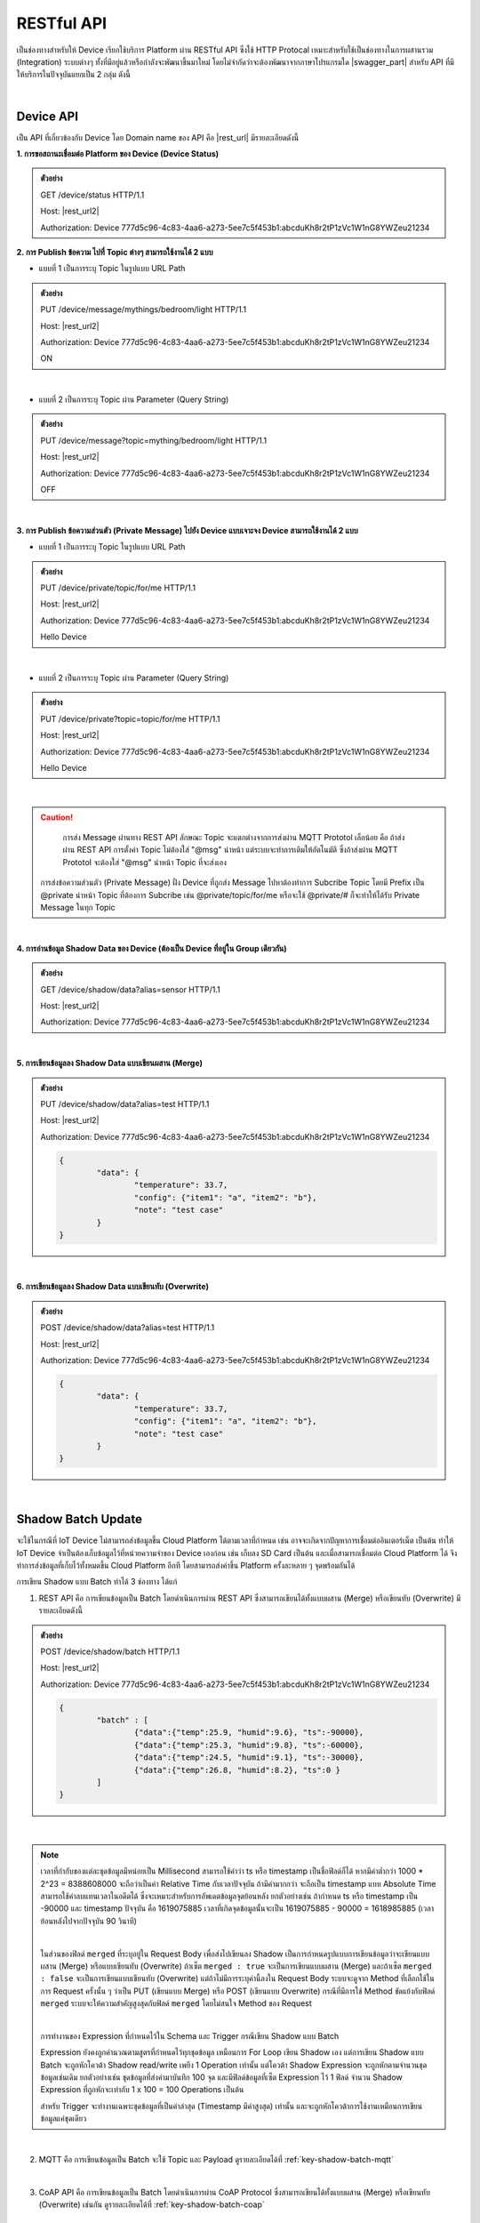 .. raw:: html

    <div align="right"><b>TH</b> | <a href="https://docs.netpie.io/en/">EN</a></div>

RESTful API
============

เป็นช่องทางสำหรับให้ Device เรียกใช้บริการ Platform ผ่าน RESTful API ซึ่งใช้ HTTP Protocal เหมาะสำหรับใช้เป็นช่องทางในการผสานรวม (Integration) ระบบต่างๆ ทั้งที่มีอยู่แล้วหรือกำลังจะพัฒนาขึ้นมาใหม่ โดยไม่จำกัดว่าจะต้องพัฒนาจากภาษาโปรแกรมใด |swagger_part| สำหรับ API ที่มีให้บริการในปัจจุบันแยกเป็น 2 กลุ่ม ดังนี้

|

Device API
--------------------

เป็น API ที่เกี่ยวข้องกับ Device โดย Domain name ของ API คือ |rest_url| มีรายละเอียดดังนี้

**1. การขอสถานะเชื่อมต่อ Platform ของ Device (Device Status)**

.. rst-class:: left-align-left-col

	==================	====================================================================================================================
	EndPoint			|rest_url|/status
	Method				GET
	Request Header		Authorization : *Device ClientID:Token*
	Return				Response Object
							- ``deviceid`` คือ รหัสของ Device
							- ``alias`` คือ ชื่อของ Device
							- ``groupid`` คือ กลุ่มของ Device
							- ``projectid`` คือ โปรเจคของ Device
							- ``status`` คือ สถานะการเชื่อมต่อ Platform (1 = เชื่อมต่ออยู่ หรือ online, 0 = ไม่ได้เชื่อมต่อ หรือ offline)
							- ``enabled`` คือ สถานะการเปิดใช้งาน Device Key (true = เปิดใช้งาน เชื่อมต่อ Platform ได้, false = ปิดใช้งาน เชื่อมต่อ Platform ไม่ได้)
							- ``banned`` คือ สถานะการถูกระงับใช้งานจากระบบ (true = ถูกระงับใช้งาน เชื่อมต่อ Platform ไม่ได้, false = ไม่ถูกระงับใช้งาน เชื่อมต่อ Platform ได้)
	==================	====================================================================================================================

.. admonition:: ตัวอย่าง

	GET /device/status HTTP/1.1
	
	Host: |rest_url2|
	
	Authorization: Device 777d5c96-4c83-4aa6-a273-5ee7c5f453b1:abcduKh8r2tP1zVc1W1nG8YWZeu21234

**2. การ Publish ข้อความ ไปที่ Topic ต่างๆ สามารถใช้งานได้ 2 แบบ**

- แบบที่ 1 เป็นการระบุ Topic ในรูปแบบ URL Path

.. rst-class:: left-align-left-col

	==================	====================================================================================================================
	EndPoint			|rest_url|/message/{any}/{topic}
	Method				PUT
	Request Header		Authorization : *Device ClientID:Token*
	Request Body		| Content-type : *text/plain*
						| ข้อความที่ต้องการ Publish ไปที่ Topic

	Return				Response Object
							- ``status`` คือ รหัสตอบกลับ (HTTP Response Code)
							- ``message`` คือ ข้อความตอบกลับ
	==================	====================================================================================================================

.. admonition:: ตัวอย่าง
	
	PUT /device/message/mythings/bedroom/light HTTP/1.1

	Host: |rest_url2|
	
	Authorization: Device 777d5c96-4c83-4aa6-a273-5ee7c5f453b1:abcduKh8r2tP1zVc1W1nG8YWZeu21234

	ON

|

- แบบที่ 2 เป็นการระบุ Topic ผ่าน Parameter (Query String)

.. rst-class:: left-align-left-col

	==================	====================================================================================================================
	EndPoint			|rest_url|/message
	Method				PUT
	Request Header		Authorization : *Device ClientID:Token*
	Parameter			``topic`` :*string* คือ Topic ที่ต้องการ Publish ข้อความไปหา ({any}/{topic})
	Return				Response Object
							- ``status`` คือ รหัสตอบกลับ (HTTP Response Code)
							- ``message`` คือ ข้อความตอบกลับ
	==================	====================================================================================================================

.. admonition:: ตัวอย่าง
	
	PUT /device/message?topic=mything/bedroom/light HTTP/1.1

	Host: |rest_url2|

	Authorization: Device 777d5c96-4c83-4aa6-a273-5ee7c5f453b1:abcduKh8r2tP1zVc1W1nG8YWZeu21234

	OFF

|

**3. การ Publish ข้อความส่วนตัว (Private Message) ไปยัง Device แบบเจาะจง Device สามารถใช้งานได้ 2 แบบ**

- แบบที่ 1 เป็นการระบุ Topic ในรูปแบบ URL Path

.. rst-class:: left-align-left-col

	==================	====================================================================================================================
	EndPoint			|rest_url|/private/{any}/{topic}
	Method				PUT
	Request Header		Authorization : *Device ClientID ของ Device ที่ต้องการส่งข้อความไปหา:Token ของ Device ที่ต้องการส่งข้อความไปหา*
	Request Body		Content-type : *text/plain*
							- ข้อความส่วนตัวที่ต้องการ Publish ไปยัง Device ที่ต้องการ ภายใต้ Topic ที่ระบุ

	Return				Response Object
							- ``status`` คือ รหัสตอบกลับ (HTTP Response Code)
							- ``message`` คือ ข้อความตอบกลับ
	==================	====================================================================================================================

.. admonition:: ตัวอย่าง

	PUT /device/private/topic/for/me HTTP/1.1

	Host: |rest_url2|

	Authorization: Device 777d5c96-4c83-4aa6-a273-5ee7c5f453b1:abcduKh8r2tP1zVc1W1nG8YWZeu21234

	Hello Device

|

- แบบที่ 2 เป็นการระบุ Topic ผ่าน Parameter (Query String)

.. rst-class:: left-align-left-col

	==================	====================================================================================================================
	EndPoint			|rest_url|/private
	Method				PUT
	Request Header		Authorization : *Device ClientID ของ Device ที่ต้องการส่งข้อความไปหา:Token ของ Device ที่ต้องการส่งข้อความไปหา*
	Parameter			``topic`` :*string* คือ Topic ที่ต้องการ Publish ข้อความส่วนตัวหา ({any}/{topic})
	Return				Response Object
							- ``status`` คือ รหัสตอบกลับ (HTTP Response Code)
							- ``message`` คือ ข้อความตอบกลับ
	==================	====================================================================================================================

.. admonition:: ตัวอย่าง

	PUT /device/private?topic=topic/for/me HTTP/1.1

	Host: |rest_url2|

	Authorization: Device 777d5c96-4c83-4aa6-a273-5ee7c5f453b1:abcduKh8r2tP1zVc1W1nG8YWZeu21234

	Hello Device

|

.. caution:: 

	การส่ง Message ผ่านทาง REST API ลักษณะ Topic จะแตกต่างจากการส่งผ่าน MQTT Prototol เล็กน้อย คือ ถ้าส่งผ่าน REST API การตั้งค่า Topic ไม่ต้องใส่ "@msg" นำหน้า แต่ระบบจะทำการเติมให้อัตโนมัติ ซึ่งถ้าส่งผ่าน MQTT Prototol จะต้องใส่ "@msg" นำหน้า Topic ที่จะส่งเอง

    การส่งข้อความส่วนตัว (Private Message) ฝั่ง Device ที่ถูกส่ง Message ไปหาต้องทำการ Subcribe Topic โดยมี Prefix เป็น @private นำหน้า Topic ที่ต้องการ Subcribe เช่น @private/topic/for/me หรือจะใช้ @private/# ก็จะทำให้ได้รับ Private Message ในทุก Topic

|

**4. การอ่านข้อมูล Shadow Data ของ Device (ต้องเป็น Device ที่อยู่ใน Group เดียวกัน)**

.. rst-class:: left-align-left-col

	==================	====================================================================================================================
	EndPoint			|rest_url|/shadow/data
	Method				GET
	Request Header		Authorization : *Device ClientID:Token*
	Parameter			``alias`` :*string* คือ ชื่อ Device (Device Alias) ของ Shadow ที่ต้องการอ่าน (ถ้าเป็นอ่าน Shadow ของตัวเองไม่ต้องส่ง Parameter นี้ไป)
	Return				Response Object
							- ``status`` คือ รหัสตอบกลับ (HTTP Response Code)
							- ``data`` คือ Shadow Data ของ Device (JSON)
	==================	====================================================================================================================

.. admonition:: ตัวอย่าง

	GET /device/shadow/data?alias=sensor HTTP/1.1

	Host: |rest_url2|

	Authorization: Device 777d5c96-4c83-4aa6-a273-5ee7c5f453b1:abcduKh8r2tP1zVc1W1nG8YWZeu21234

|

**5. การเขียนข้อมูลลง Shadow Data แบบเขียนผสาน (Merge)**

.. rst-class:: left-align-left-col

	==================	====================================================================================================================
	EndPoint			|rest_url|/shadow/data
	Method				PUT
	Request Header		Authorization : *Device ClientID:Token*
	Parameter			``alias`` :*string* คือ ชื่อ Device (Device Alias) ของ Shadow ที่ต้องการเขียน (ถ้าเป็นเขียน Shadow ของตัวเองไม่ต้องส่ง Parameter นี้ไป)
	Request Body		ข้อมูลที่ต้องการเขียนลง Shadow Data อยู่ในรูปแบบ JSON ดังนี้

						.. code-block:: json

							{
								"data": {
									"field name 1": value1, 
									"field name 2": value2, ..., 
									"field name n": value n
								}
							}

	Return				Response Object
							- ``status`` คือ รหัสตอบกลับ (HTTP Response Code)
							- ``data`` คือ Shadow Data ของ Device (JSON) ที่อัพเดทแล้ว
	==================	====================================================================================================================

.. admonition:: ตัวอย่าง

	PUT /device/shadow/data?alias=test HTTP/1.1

	Host: |rest_url2|

	Authorization: Device 777d5c96-4c83-4aa6-a273-5ee7c5f453b1:abcduKh8r2tP1zVc1W1nG8YWZeu21234

	.. code-block:: json
	
		{
			"data": {
				"temperature": 33.7, 
				"config": {"item1": "a", "item2": "b"}, 
				"note": "test case"
			}
		}

|

**6. การเขียนข้อมูลลง Shadow Data แบบเขียนทับ (Overwrite)**

.. rst-class:: left-align-left-col

	==================	====================================================================================================================
	EndPoint			|rest_url|/shadow/data
	Method				POST
	Request Header		Authorization : *Device ClientID:Token*
	Parameter			``alias`` :*string* คือ ชื่อ Device (Device Alias) ของ Shadow ที่ต้องการเขียน (ถ้าเป็นเขียน Shadow ของตัวเองไม่ต้องส่ง Parameter นี้ไป)
	Request Body		ข้อมูลที่ต้องการเขียนลง Shadow Data อยู่ในรูปแบบ JSON ดังนี้ 

						.. code-block:: json

							{
								"data": {
									"field name 1": value1, 
									"field name 2": value2, ..., 
									"field name n": value n
								}
							}

	Return				Response Object
							- ``status`` คือ รหัสตอบกลับ (HTTP Response Code)
							- ``data`` คือ Shadow Data ของ Device (JSON) ที่อัพเดทแล้ว
	==================	====================================================================================================================

.. admonition:: ตัวอย่าง

	POST /device/shadow/data?alias=test HTTP/1.1

	Host: |rest_url2|

	Authorization: Device 777d5c96-4c83-4aa6-a273-5ee7c5f453b1:abcduKh8r2tP1zVc1W1nG8YWZeu21234

	.. code-block:: json
	
		{
			"data": {
				"temperature": 33.7, 
				"config": {"item1": "a", "item2": "b"}, 
				"note": "test case"
			}
		}

|

.. _key-shadow-batch-rest:

Shadow Batch Update
--------------------


จะใช้ในกรณีที่ IoT Device ไม่สามารถส่งข้อมูลขึ้น Cloud Platform ได้ตามเวลาที่กำหนด เช่น อาจจะเกิดจากปัญหาการเชื่อมต่ออินเตอร์เน็ต เป็นต้น ทำให้ IoT Device จำเป็นต้องเก็บข้อมูลไว้ที่หน่วยความจำของ Device เองก่อน เช่น เก็บลง SD Card เป็นต้น และเมื่อสามารถเชื่อมต่อ Cloud Platform ได้ จึงทำการส่งข้อมูลที่เก็บไว้ทั้งหมดขึ้น Cloud Platform อีกที โดยสามารถส่งค่าขึ้น Platform ครั้งละหลาย ๆ จุดพร้อมกันได้


การเขียน Shadow แบบ Batch ทำได้ 3 ช่องทาง ได้แก่

1. REST API คือ การเขียนข้อมูลเป็น Batch โดยดำเนินการผ่าน REST API ซึ่งสามารถเขียนได้ทั้งแบบผสาน  (Merge) หรือเขียนทับ (Overwrite) มีรายละเอียดดังนี้

.. rst-class:: left-align-left-col

	==================	====================================================================================================================
	EndPoint			|rest_url|/shadow/batch
	Method				PUT (กรณี Merge) หรือ POST (กรณี Overwrite)
	Request Header		Authorization : *Device ClientID:Token*
	Request Body		ชุดข้อมูลที่ต้องการเขียนลง Shadow อยู่ในรูปแบบ JSON ดังนี้ 

						.. code-block:: json

							{
								"batch" : [
									{"data":{ Shadow Data 1 }, "ts": time 1}, 
									{"data":{ Shadow Data 2 }, "ts": time 2}, ..., 
									{"data":{ Shadow Data n }, "ts": time n}
								], 
								"merged": true or false
							}

	Return				Response Object
							- ``deviceid`` คือ ClientID ของ Device ที่ถูกเขียน Shadow
							- ``response`` คือ สรุปข้อมูลการอัพเดท Shadow (JSON)
	==================	====================================================================================================================

.. admonition:: ตัวอย่าง
	
	POST /device/shadow/batch HTTP/1.1

	Host: |rest_url2|

	Authorization: Device 777d5c96-4c83-4aa6-a273-5ee7c5f453b1:abcduKh8r2tP1zVc1W1nG8YWZeu21234

	.. code-block:: json

		{ 
			"batch" : [ 
				{"data":{"temp":25.9, "humid":9.6}, "ts":-90000}, 
				{"data":{"temp":25.3, "humid":9.8}, "ts":-60000}, 
				{"data":{"temp":24.5, "humid":9.1}, "ts":-30000}, 
				{"data":{"temp":26.8, "humid":8.2}, "ts":0 }
			]
		}

|

.. note:: 

	เวลาที่กำกับของแต่ละชุดข้อมูลมีหน่อยเป็น Millisecond สามารถใช้คำว่า ts หรือ timestamp เป็นชื่อฟิลด์ก็ได้ หากมีค่าต่ำกว่า 1000 * 2^23 = 8388608000 จะถือว่าเป็นค่า Relative Time กับเวลาปัจจุบัน ถ้ามีค่ามากกว่า จะถือเป็น timestamp แบบ Absolute Time สามารถใช้ค่าลบแทนเวลาในอดีตได้ ซึ่งจะเหมาะสำหรับการอัพเดตข้อมูลจุดย้อนหลัง ยกตัวอย่างเช่น ถ้ากำหนด ts หรือ timestamp เป็น -90000 และ timestamp ปัจจุบัน คือ 1619075885 เวลาที่เกิดจุดข้อมูลนั้นจะเป็น 1619075885 - 90000 = 1618985885 (เวลาย้อนหลังไปจากปัจจุบัน 90 วินาที)

	|

	ในส่วนของฟิลด์ ``merged`` ที่ระบุอยู่ใน Request Body เพื่อส่งไปเขียนลง Shadow เป็นการกำหนดรูปแบบการเขียนข้อมูลว่าจะเขียนแบบผสาน (Merge) หรือแบบเขียนทับ (Overwrite) ถ้าเซ็ต ``merged : true`` จะเป็นการเขียนแบบผสาน (Merge) และถ้าเซ็ต ``merged : false`` จะเป็นการเขียนแบบเขียนทับ (Overwrite) แต่ถ้าไม่มีการระบุค่านี้ลงใน Request Body ระบบจะดูจาก Method ที่เลือกใช้ในการ Request ครั้งนั้น ๆ ว่าเป็น PUT (เขียนแบบ Merge) หรือ POST (เขียนแบบ Overwrite) กรณีที่มีการใช้ Method ขัดแย้งกับฟิลด์ ``merged`` ระบบจะให้ความสำคัญสูงสุดกับฟิลด์ ``merged`` โดยไม่สนใจ Method ของ Request

	|

	การทำงานของ Expression ที่กำหนดไว้ใน Schema และ Trigger กรณีเขียน Shadow แบบ Batch

	Expression ยังคงถูกคำนวณตามสูตรที่กำหนดไว้ทุกชุดข้อมูล เหมือนการ For Loop เขียน Shadow เอง แต่การเขียน Shadow แบบ Batch จะถูกหักโควต้า Shadow read/write เพยีง 1 Operation เท่านั้น แต่โควต้า Shadow Expression จะถูกหักตามจำนวนชุดข้อมูลเช่นเดิม ยกตัวอย่างเช่น ชุดข้อมูลที่ส่งค่ามาบันทึก 100 จุด และมีฟิลด์ข้อมูลที่เซ็ต Expression ไว้ 1 ฟิลด์ จำนวน Shadow Expression ที่ถูกหักจะเท่ากับ 1 x 100 = 100 Operations เป็นต้น

	สำหรับ Trigger จะทำงานเฉพาะชุดข้อมูลที่เป็นค่าล่าสุด (Timestamp มีค่าสูงสุด) เท่านั้น และจะถูกหักโควต้าการใช้งานเหมือนการเขียนข้อมูลแค่ชุดเดียว

|

2. MQTT คือ การเขียนข้อมูลเป็น Batch จะใช้ Topic และ Payload ดูรายละเอียดได้ที่ :ref:`key-shadow-batch-mqtt`

|

3. CoAP API คือ การเขียนข้อมูลเป็น Batch โดยดำเนินการผ่าน CoAP Protocol ซึ่งสามารถเขียนได้ทั้งแบบผสาน (Merge) หรือเขียนทับ (Overwrite) เช่นกัน ดูรายละเอียดได้ที่ :ref:`key-shadow-batch-coap`

|

.. caution::

	ข้อจำกัดของการเขียน Shadow แบบ Batch คือ จำนวนชุดข้อมูลที่ส่งไปเขียนได้ต่อครั้งต้องไม่เกิน 100 ชุดข้อมูล (JSON Array ของฟลิด์ ``batch``) เช่น กำหนด Request Body ที่ส่งไปเขียนข้อมูลเป็น 

	{ "batch" : [ {"data":{"temp":25.9, "humid":9.6}, "ts":-90000}, {"data":{"temp":25.3, "humid":9.8}, "ts":-60000}, {"data":{"temp":24.5, "humid":9.1}, "ts":-30000}, {"data":{"temp":26.8, "humid":8.2}, "ts":0}], "merged": true } 

	แสดงว่ามีจำนวนชุดข้อมูลเท่ากับ 4 ชุดข้อมูล เป็นต้น หากมีส่งชุดข้อมูลไปเกินกว่าที่กำหนด ข้อมูลทั้งหมดจะไม่ถูกบันทึก และจะมีข้อความแจ้งเตือนกลับมา

|

Data Store API
--------------------


เป็น API ที่เกี่ยวข้องกับการดึงข้อมูลที่เก็บอยู่ใน Timeseries Data โดย Domain name ของ API คือ |feed_url| ฐานข้อมูลที่ใช้เก็บ คือ ซึ่งใช้ KairosDB ลักษณะการ Query ข้อมูล Parameter ต่างๆ ที่ส่งไปจะเป็นรูปแบบเดียวกับ KairosDB มีรายละเอียดดังนี้

.. rst-class:: left-align-left-col

	==================	====================================================================================================================
	EndPoint			|feed_url|/api/v1/datapoints/query
	Method				POST
	Request Header		Authorization : *Bearer UserToken* หรือ *Device ClientID:DeviceToken*, Content-Type : ``application/json``

	Request Body		เงื่อนไขที่ใช้ในการ Query อยู่ในรูปแบบ JSON สามารถแยกได้เป็น 2 ประเภท คือ
						
						#. **Query Properties** ประกอบด้วย

							- ``start_absolute`` คือ เวลาเริ่มที่มีหน่วยเป็นมิลลิวินาที(milliseconds)

							- ``start_relative`` คือ เวลาเริ่มที่สัมพันธ์กับเวลาปัจจุบัน โดยนำเวลาปัจจุบันลบด้วยเวลาที่ระบุ ซึ่งระบุเป็นจำนวนและหน่วยของเวลา หน่วยที่เป็นไปได้มี ดังนี้ milliseconds, seconds, minutes, hours, days, weeks, months และ years ตัวอย่างเช่น หากเวลาเริ่มต้นคือ 5 นาที จุดข้อมูลที่ถูกส่งกลับมาจะอยู่ในช่วง 5 นาทีที่ผ่านมา

							- ``end_absolute`` คือ เวลาสิ้นสุดที่มีหน่วยเป็นมิลลิวินาที(milliseconds) และต้องเป็นเวลาที่มีค่ามากกว่า ``start_absolute``

							- ``end_relative`` คือ ระบุเวลาสิ้นสุดที่สัมพันธ์กับเวลาปัจจุบัน โดยนำเวลาปัจจุบันลบด้วยเวลาที่ระบุ ซึ่งระบุเป็นจำนวนและหน่วยของเวลา หน่วยที่เป็นไปได้มี ดังนี้ milliseconds, seconds, minutes, hours, days, weeks, months และ years ตัวอย่างเช่น หากเวลาเริ่มต้นคือ 30 นาทีและเวลาสิ้นสุดคือ 10 นาที จุดข้อมูลที่ถูกส่งกลับมาจะอยู่ระหว่าง 30 นาทีล่าสุดจนถึง 10 นาทีสุดท้าย หากไม่ได้ระบุเวลาสิ้นสุดจะถือว่าเป็นวันที่และเวลาปัจจุบัน

							- ``time_zone`` คือ เขตเวลาสำหรับช่วงเวลาของการ Query ข้อมูล หากไม่ได้ระบุจะใช้ UTC (สำหรับ ``time_zone`` ที่ |platform_name| Platform กำหนดให้จะเป็น GMT)

							.. note:: 

								``start_absolute`` และ ``start_relative`` จำเป็นต้องระบุค่า แต่เลือกใช้เพียงค่าใดค่าหนึ่งเท่านั้น ส่วน ``end_absolute`` และ ``end_relative`` จะระบุหรือไม่ก็ได้ ถ้าระบุก็เลือกใช้เพียงค่าใดค่าหนึ่งเช่นเดียวกัน

						#. **Metric Properties** ประกอบด้วย

							- ``name`` คือ ชื่อของ Metric ที่ต้องการ Query ข้อมูล ให้ระบุเป็น DeviceId (Client ID ของ Device) จาก |platform_name| Platform (ต้องระบุ)

							- ``aggregators`` คือ Array ของการตั้งค่าการรวมหรือประมวลผลข้อมูลในรูปแบบต่างๆ ก่อนส่งจุดข้อมูลกลับมา ซึ่ง Parameters ที่เกี่ยวข้องมีดังนี้

							- name คือ ประเภทรูปแบบการประมวลผลข้อมูล ได้แก่ "avg" (Average), "dev" (Standard Deviation), "count", "first", "gaps", "histogram", "last", "least_squares", "max", "min", "percentile", "sum", "diff" (Difference), "div" (Divide), "rate", "sampler", "scale", "trim", "save_as", "filter", "js_function" (JS Aggregator), "js_filter" (JS Aggregator), "js_range" (JS Aggregator) ดูรายละเอียดเพิ่มเติมจาก `kairosdb <https://kairosdb.github.io/docs/build/html/restapi/Aggregators.html>`_

							- ``tags`` คือ สำหรับกรองข้อมูลที่ต้องการตาม Tag ใน |platform_name| Platform ระบุ Data Field ที่ต้องการ รูปแบบ คือ tags : { attr: [ field_1, field_2, ..., field_n ] }

							- ``group_by`` คือ จัดกลุ่มจุดข้อมูลที่ Query โดยสามารถจัดตาม Tag, ช่วงเวลา, ค่าจุดข้อมูล หรือตามถังข้อมูล ใน |platform_name| Platform ใช้ Tag ในการจัดกลุ่มข้อมูล (แยกตาม Data Field)

							- ``exclude_tags`` คือ จะให้แสดง Tag ในข้อมูลที่ส่งกลับมาด้วยหรือไม่ (``true`` คือ แสดง Tag เป็นค่า Default, ``false`` คือ ไม่แสดง Tag)

							- ``limit`` คือ เป็นการจำกัดจำนวนจุดข้อมูลที่จะ Query โดยจะเป็นการจำกัดจำนวนจุดข้อมูลจริงก่อนจะทำ ``aggregators``

							- ``order`` คือ การเรียงลำดับจุดข้อมูล (``asc`` คือ เรียงจากน้อยไปมาก, ``desc`` คือ เรียงจากมากไปน้อย) โดยจะเรียงลำดับจุดข้อมูลจริงก่อนจะทำ ``aggregators``- ``name`` คือ ชื่อของ Metric ที่ต้องการ Query ข้อมูล ให้ระบุเป็น DeviceId (Client ID ของ Device) จาก |platform_name| Platform (ต้องระบุ)

							- ``aggregators`` คือ Array ของการตั้งค่าการรวมหรือประมวลผลข้อมูลในรูปแบบต่างๆ ก่อนส่งจุดข้อมูลกลับมา ซึ่ง Parameters ที่เกี่ยวข้องมีดังนี้

							- name คือ ประเภทรูปแบบการประมวลผลข้อมูล ได้แก่ "avg" (Average), "dev" (Standard Deviation), "count", "first", "gaps", "histogram", "last", "least_squares", "max", "min", "percentile", "sum", "diff" (Difference), "div" (Divide), "rate", "sampler", "scale", "trim", "save_as", "filter", "js_function" (JS Aggregator), "js_filter" (JS Aggregator), "js_range" (JS Aggregator) ดูรายละเอียดเพิ่มเติมจาก `kairosdb <https://kairosdb.github.io/docs/build/html/restapi/Aggregators.html>`_

							- ``tags`` คือ สำหรับกรองข้อมูลที่ต้องการตาม Tag ใน |platform_name| Platform ระบุ Data Field ที่ต้องการ รูปแบบ คือ tags : { attr: [ field_1, field_2, ..., field_n ] }

							- ``group_by`` คือ จัดกลุ่มจุดข้อมูลที่ Query โดยสามารถจัดตาม Tag, ช่วงเวลา, ค่าจุดข้อมูล หรือตามถังข้อมูล ใน |platform_name| Platform ใช้ Tag ในการจัดกลุ่มข้อมูล (แยกตาม Data Field)

							- ``exclude_tags`` คือ จะให้แสดง Tag ในข้อมูลที่ส่งกลับมาด้วยหรือไม่ (``true`` คือ แสดง Tag เป็นค่า Default, ``false`` คือ ไม่แสดง Tag)

							- ``limit`` คือ เป็นการจำกัดจำนวนจุดข้อมูลที่จะ Query โดยจะเป็นการจำกัดจำนวนจุดข้อมูลจริงก่อนจะทำ ``aggregators``

							- ``order`` คือ การเรียงลำดับจุดข้อมูล (``asc`` คือ เรียงจากน้อยไปมาก, ``desc`` คือ เรียงจากมากไปน้อย) โดยจะเรียงลำดับจุดข้อมูลจริงก่อนจะทำ ``aggregators``

	Return				Response Object
							- ดึงข้อมูลสำเร็จ (status : 200)
								- ข้อมูลที่ Query ได้อยู่ในรูปแบบ JSON
							- ดึงข้อมูลล้มเหลว (status : 400 หรือ 500)
								- 400 Bad Request คือ คำขอไม่ถูกต้อง เช่น ส่ง Parameter ไม่ครบหรือไม่ถูกต้อง
								- 500 Internal Server Error คือ หากเกิดข้อผิดพลาดในการเรียกข้อมูลทางฝั่ง Server
	==================	====================================================================================================================


.. admonition:: ตัวอย่างที่ 1 Authorization ด้วย UserToken: 

	POST /api/v1/datapoints/query HTTP/1.1

	Host: |feed_url2|

	Authorization: Bearer AyJhbGciOiJFUzI1NiIsInR5cCI6IkpXVCJ9.AyJjdHgiOnsib3duZXIiOiJVOTc0ODE0NzczMjA0In0sInNjb3BlIjpbX
	SwiaWF0IjoxNTcxMzc1ODk4LCJuYmYiOjE1NzEzNzU4OTgsImV4cCI6MTU3MTQ2MjI5OCwiZXhwaXJlSW4iO
	jg2NDAwLCJqdGkiOiIzRk50VkVmVCIsImlzcyI6ImNlcjp1c2VydG9rZW4ifQ.AtbhSRgGXCjiQk4wENMD4KQ3uf
	Dof7HnzHY5Rcli0y0LpTJEDLklM-AmsAVzBnPBnJh9L3LvSGODc9xrYWotcA

	Content-Type: application/json

	.. code-block:: json

		{ 
			"start_relative": { "value":1, "unit":"days" }, 
			"metrics":[
				{ 
					"name":"Aaa5d93b-Ae16-455f-A854-335AAAA16256", 
					"tags":{"attr":["temp", "humit"]}, 
					"limit":50, 
					"group_by":[{ "name":"tag", "tags":["attr"] }], 
					"aggregators":[
						{ 
							"name":"avg", 
							"sampling": { 
								"value":"1", 
								"unit":"minutes" 
							} 
						}
					] 
				}
			] 
		}

|

.. admonition:: ตัวอย่างที่ 2 Authorization ด้วย ClientID และ DeviceToken: 

	POST /api/v1/datapoints/query HTTP/1.1

	Host: |feed_url2|

	Authorization: Device Aaa5d93b-Ae16-455f-A854-335AAAA16256:TuZfsgosxxxxx3br4Qt1Do9jvzLM5hZQ

	Content-Type: application/json

	.. code-block:: json

		{ 
			"start_relative": { "value":1, "unit":"days" }, 
			"metrics":[
				{ 
					"name":"Aaa5d93b-Ae16-455f-A854-335AAAA16256", 
					"tags":{"attr":["temp", "humit"]}, 
					"limit":50, 
					"group_by":[{ "name":"tag", "tags":["attr"] }], 
					"aggregators":[
						{ 
							"name":"avg", 
							"sampling": { 
								"value":"1", 
								"unit":"minutes" 
							} 
						}
					] 
				}
			]
		}
